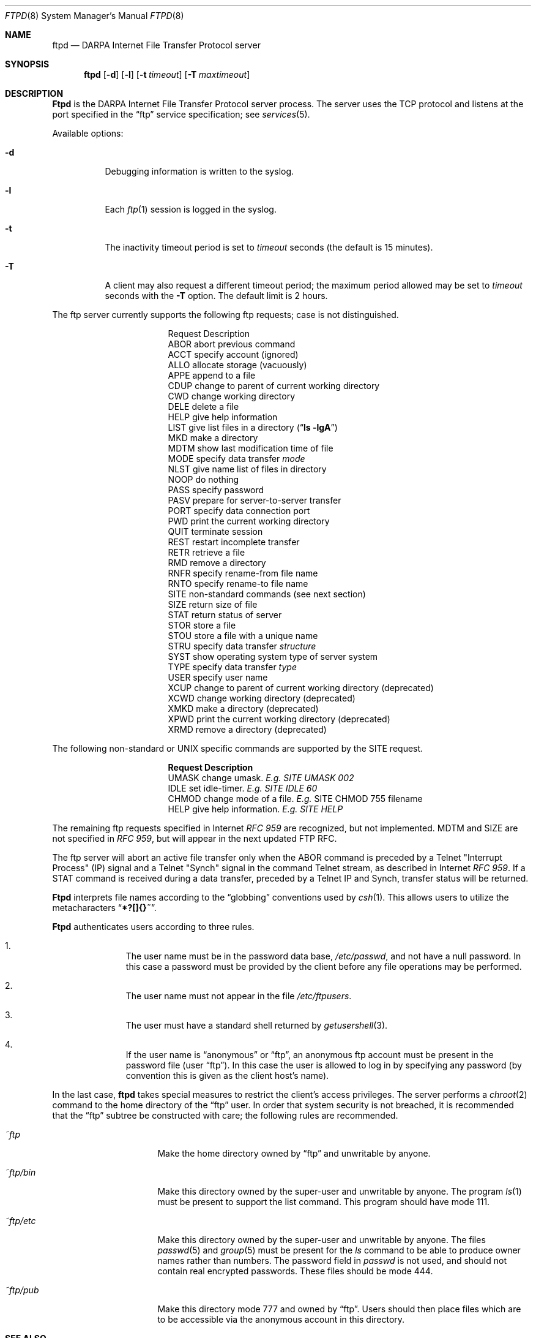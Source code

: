 .\" Copyright (c) 1985, 1988, 1991 The Regents of the University of California.
.\" All rights reserved.
.\"
.\" %sccs.include.redist.man%
.\"
.\"     @(#)ftpd.8	6.9 (Berkeley) 3/16/91
.\"
.Dd 
.Dt FTPD 8
.Os BSD 4.2
.Sh NAME
.Nm ftpd
.Nd
.Tn DARPA
Internet File Transfer Protocol server
.Sh SYNOPSIS
.Nm ftpd
.Op Fl d
.Op Fl l
.Op Fl t Ar timeout
.Op Fl T Ar maxtimeout
.Sh DESCRIPTION
.Nm Ftpd
is the
.Tn DARPA
Internet File Transfer Protocol
server process.  The server uses the
.Tn TCP
protocol
and listens at the port specified in the
.Dq ftp
service specification; see
.Xr services 5 .
.Pp
Available options:
.Bl -tag -width Ds
.It Fl d
Debugging information is written to the syslog.
.It Fl l
Each
.Xr ftp 1
session is logged in the syslog.
.It Fl t
The inactivity timeout period is set to
.Ar timeout
seconds (the default is 15 minutes).
.It Fl T
A client may also request a different timeout period;
the maximum period allowed may be set to
.Ar timeout
seconds with the
.Fl T
option.
The default limit is 2 hours.
.El
.Pp
The ftp server currently supports the following ftp
requests; case is not distinguished.
.Bl -column "Request" -offset indent
.It Request Ta "Description"
.It ABOR Ta "abort previous command"
.It ACCT Ta "specify account (ignored)"
.It ALLO Ta "allocate storage (vacuously)"
.It APPE Ta "append to a file"
.It CDUP Ta "change to parent of current working directory"
.It CWD Ta "change working directory"
.It DELE Ta "delete a file"
.It HELP Ta "give help information"
.It LIST Ta "give list files in a directory" Pq Dq Li "ls -lgA"
.It MKD Ta "make a directory"
.It MDTM Ta "show last modification time of file"
.It MODE Ta "specify data transfer" Em mode
.It NLST Ta "give name list of files in directory"
.It NOOP Ta "do nothing"
.It PASS Ta "specify password"
.It PASV Ta "prepare for server-to-server transfer"
.It PORT Ta "specify data connection port"
.It PWD Ta "print the current working directory"
.It QUIT Ta "terminate session"
.It REST Ta "restart incomplete transfer"
.It RETR Ta "retrieve a file"
.It RMD Ta "remove a directory"
.It RNFR Ta "specify rename-from file name"
.It RNTO Ta "specify rename-to file name"
.It SITE Ta "non-standard commands (see next section)"
.It SIZE Ta "return size of file"
.It STAT Ta "return status of server"
.It STOR Ta "store a file"
.It STOU Ta "store a file with a unique name"
.It STRU Ta "specify data transfer" Em structure
.It SYST Ta "show operating system type of server system"
.It TYPE Ta "specify data transfer" Em type
.It USER Ta "specify user name"
.It XCUP Ta "change to parent of current working directory (deprecated)"
.It XCWD Ta "change working directory (deprecated)"
.It XMKD Ta "make a directory (deprecated)"
.It XPWD Ta "print the current working directory (deprecated)"
.It XRMD Ta "remove a directory (deprecated)"
.El
.Pp
The following non-standard or
.Tn UNIX
specific commands are supported
by the
SITE request.
.Pp
.Bl -column Request -offset indent
.It Sy Request Ta Sy Description
.It UMASK Ta change umask. Em E.g. SITE UMASK 002
.It IDLE Ta set idle-timer. Em E.g. SITE IDLE 60
.It CHMOD Ta change mode of a file. Em E.g.
SITE CHMOD 755 filename
.It HELP Ta give help information. Em E.g. SITE HELP
.El
.Pp
The remaining ftp requests specified in Internet
.%T "RFC 959"
are
recognized, but not implemented.
MDTM and SIZE are not specified in
.%T "RFC 959" ,
but will appear in the next updated FTP RFC.
.Pp
The ftp server will abort an active file transfer only when the
ABOR
command is preceded by a Telnet "Interrupt Process" (IP)
signal and a Telnet "Synch" signal in the command Telnet stream,
as described in Internet
.%T "RFC 959" .
If a
STAT
command is received during a data transfer, preceded by a Telnet IP
and Synch, transfer status will be returned.
.Pp
.Nm Ftpd
interprets file names according to the
.Dq globbing
conventions used by
.Xr csh 1 .
This allows users to utilize the metacharacters
.Dq Li \&*?[]{}~ .
.Pp
.Nm Ftpd
authenticates users according to three rules. 
.Pp
.Bl -enum -offset indent
.It
The user name must be in the password data base,
.Pa /etc/passwd ,
and not have a null password.  In this case a password
must be provided by the client before any file operations
may be performed.
.It
The user name must not appear in the file
.Pa /etc/ftpusers .
.It
The user must have a standard shell returned by 
.Xr getusershell 3 .
.It
If the user name is
.Dq anonymous
or
.Dq ftp ,
an
anonymous ftp account must be present in the password
file (user
.Dq ftp ) .
In this case the user is allowed
to log in by specifying any password (by convention this
is given as the client host's name).
.El
.Pp
In the last case, 
.Nm ftpd
takes special measures to restrict the client's access privileges.
The server performs a 
.Xr chroot 2
command to the home directory of the
.Dq ftp
user.
In order that system security is not breached, it is recommended
that the
.Dq ftp
subtree be constructed with care;  the following
rules are recommended.
.Bl -tag -width "~ftp/pub" -offset indent
.It Pa ~ftp
Make the home directory owned by
.Dq ftp
and unwritable by anyone.
.It Pa ~ftp/bin
Make this directory owned by the super-user and unwritable by
anyone.  The program
.Xr ls 1
must be present to support the list command.  This
program should have mode 111.
.It Pa ~ftp/etc
Make this directory owned by the super-user and unwritable by
anyone.  The files
.Xr passwd 5
and
.Xr group 5
must be present for the 
.Xr ls
command to be able to produce owner names rather than numbers.
The password field in
.Xr passwd
is not used, and should not contain real encrypted passwords.
These files should be mode 444.
.It Pa ~ftp/pub
Make this directory mode 777 and owned by
.Dq ftp .
Users
should then place files which are to be accessible via the
anonymous account in this directory.
.El
.Sh SEE ALSO
.Xr ftp 1 ,
.Xr getusershell 3 ,
.Xr syslogd 8
.Sh BUGS
The anonymous account is inherently dangerous and should
avoided when possible.
.Pp
The server must run as the super-user
to create sockets with privileged port numbers.  It maintains
an effective user id of the logged in user, reverting to
the super-user only when binding addresses to sockets.  The
possible security holes have been extensively
scrutinized, but are possibly incomplete.
.Sh HISTORY
The
.Nm
command appeared in
.Bx 4.2 .
